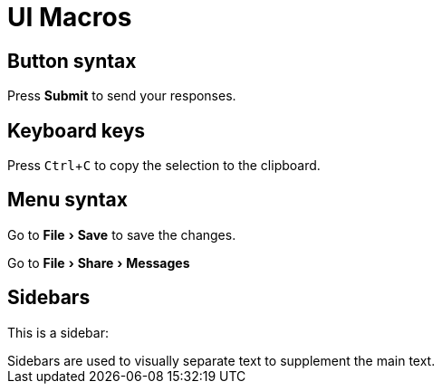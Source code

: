 = UI Macros
:experimental:

== Button syntax

Press btn:[Submit] to send your responses.


== Keyboard keys

Press kbd:[Ctrl+C] to copy the selection to the clipboard.


== Menu syntax

Go to menu:File[Save] to save the changes.

Go to menu:File[Share,Messages]


== Sidebars

This is a sidebar:

[sidebar]
Sidebars are used to visually separate text to supplement the main text.